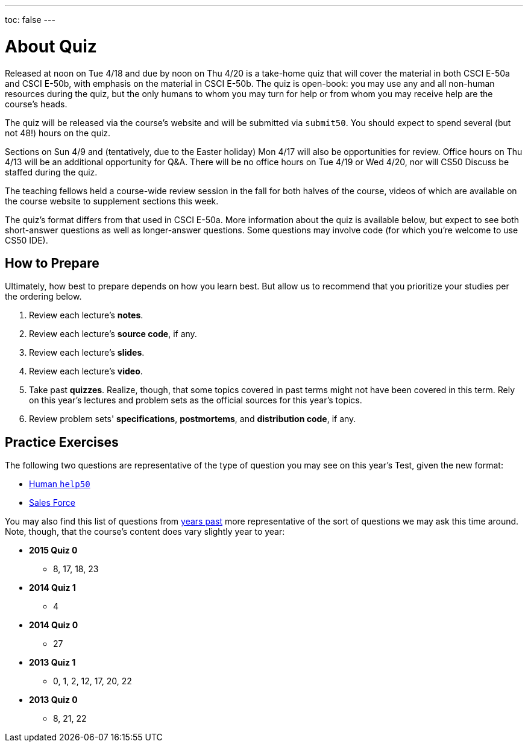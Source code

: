 ---
toc: false
---

= About Quiz

Released at noon on Tue 4/18 and due by noon on Thu 4/20 is a take-home quiz that will cover the material in both CSCI E-50a and CSCI E-50b, with emphasis on the material in CSCI E-50b. The quiz is open-book: you may use any and all non-human resources during the quiz, but the only humans to whom you may turn for help or from whom you may receive help are the course’s heads.

The quiz will be released via the course's website and will be submitted via `submit50`. You should expect to spend several (but not 48!) hours on the quiz.

Sections on Sun 4/9 and (tentatively, due to the Easter holiday) Mon 4/17 will also be opportunities for review. Office hours on Thu 4/13 will be an additional opportunity for Q&A. There will be no office hours on Tue 4/19 or Wed 4/20, nor will CS50 Discuss be staffed during the quiz.

The teaching fellows held a course-wide review session in the fall for both halves of the course, videos of which are available on the course website to supplement sections this week.

The quiz's format differs from that used in CSCI E-50a. More information about the quiz is available below, but expect to see both short-answer questions as well as longer-answer questions. Some questions may involve code (for which you're welcome to use CS50 IDE).

== How to Prepare

Ultimately, how best to prepare depends on how you learn best. But allow us to recommend that you prioritize your studies per the ordering below.

. Review each lecture's *notes*.
. Review each lecture's *source code*, if any.
. Review each lecture's *slides*.
. Review each lecture's *video*.
. Take past *quizzes*. Realize, though, that some topics covered in past terms might not have been covered in this term. Rely on this year's lectures and problem sets as the official sources for this year's topics.
. Review problem sets' *specifications*, *postmortems*, and *distribution code*, if any.

== Practice Exercises

The following two questions are representative of the type of question you may see on this year's Test, given the new format:

* link:practice/help50/help50.html[Human `help50`]
* link:practice/sales/sales.html[Sales Force]

You may also find this list of questions from https://cs50.harvard.edu/2017/spring/e50b/quizzes[years past] more representative of the sort of questions we may ask this time around. Note, though, that the course's content does vary slightly year to year:

* *2015 Quiz 0*
** 8, 17, 18, 23
* *2014 Quiz 1*
** 4
* *2014 Quiz 0*
** 27
* *2013 Quiz 1*
** 0, 1, 2, 12, 17, 20, 22
* *2013 Quiz 0*
** 8, 21, 22
